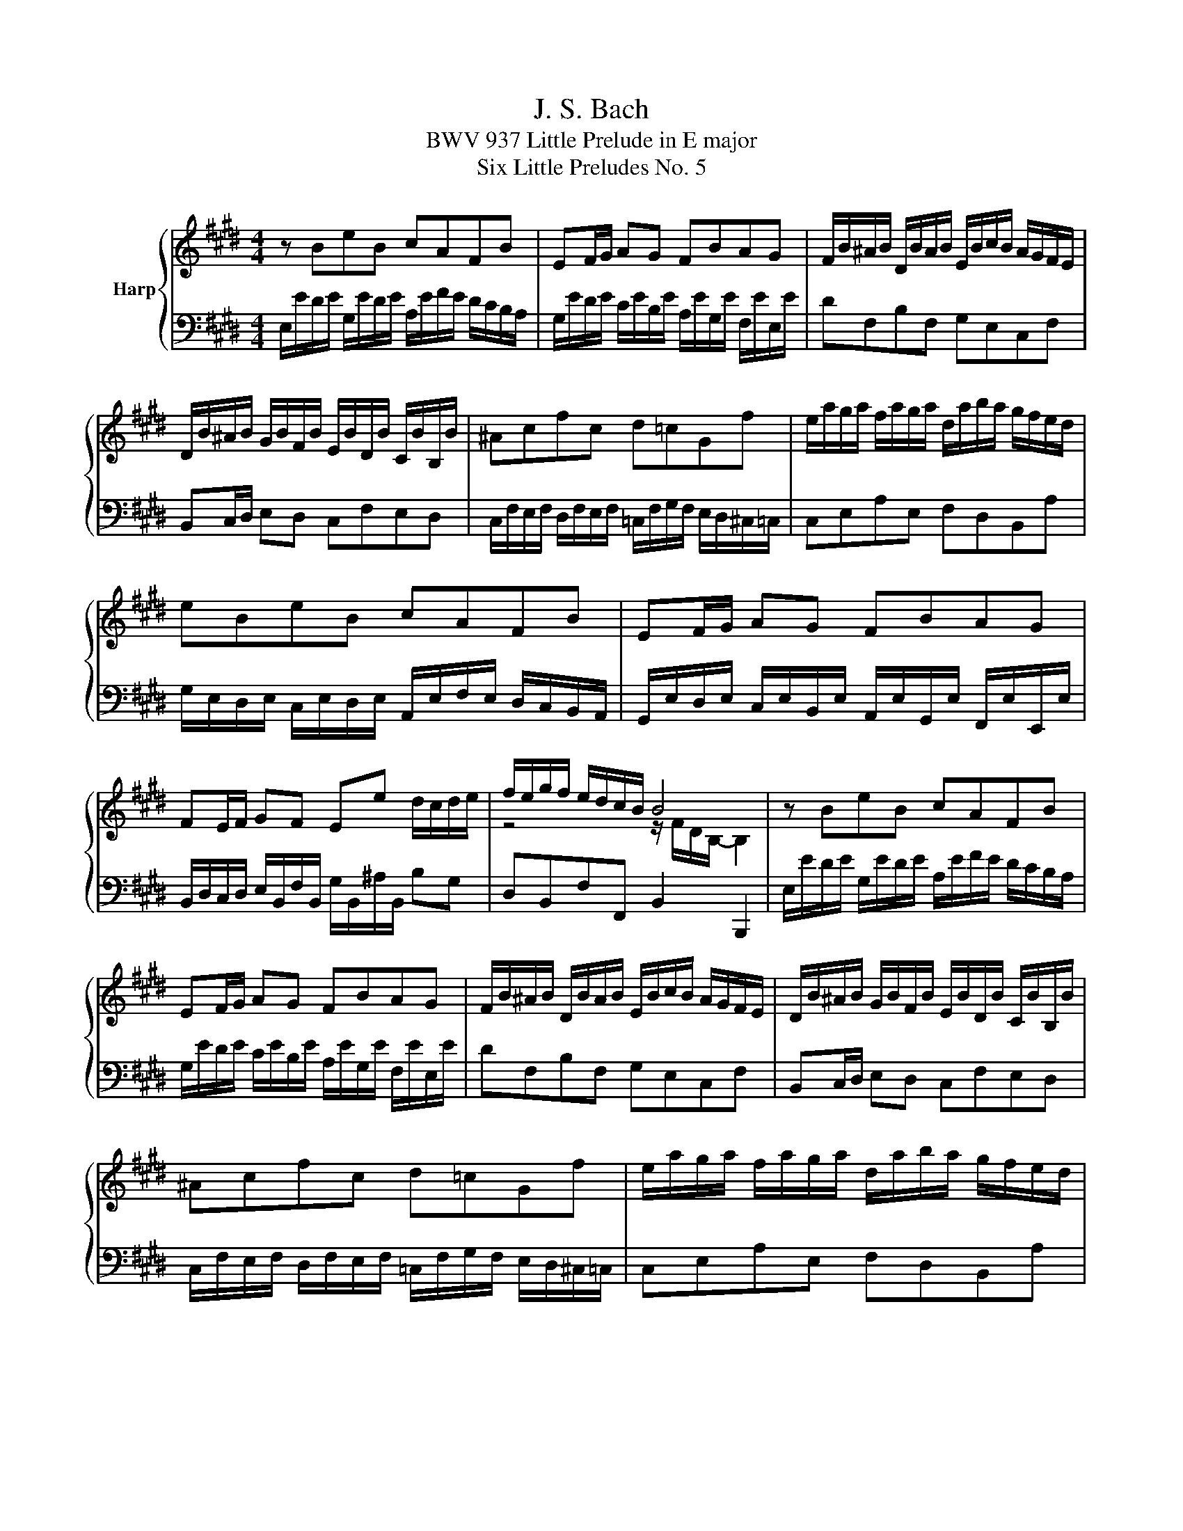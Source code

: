 X:1
T:J. S. Bach
T:BWV 937 Little Prelude in E major
T:Six Little Preludes No. 5
%%score { ( 1 3 ) | 2 }
L:1/8
M:4/4
K:E
V:1 treble nm="Harp"
V:3 treble 
V:2 bass 
V:1
 z BeB cAFB | EF/G/ AG FBAG | F/B/^A/B/ D/B/A/B/ E/B/c/B/ A/G/F/E/ | %3
 D/B/^A/B/ G/B/F/B/ E/B/D/B/ C/B/B,/B/ | ^Acfc d=cGf | e/a/g/a/ f/a/g/a/ d/a/b/a/ g/f/e/d/ | %6
 eBeB cAFB | EF/G/ AG FBAG | FE/F/ GF Ee d/c/d/e/ | f/e/g/f/ e/d/c/B/ B4 | z BeB cAFB | %11
 EF/G/ AG FBAG | F/B/^A/B/ D/B/A/B/ E/B/c/B/ A/G/F/E/ | D/B/^A/B/ G/B/F/B/ E/B/D/B/ C/B/B,/B/ | %14
 ^Acfc d=cGf | e/a/g/a/ f/a/g/a/ d/a/b/a/ g/f/e/d/ | eBeB cAFB | EF/G/ AG FBAG | %18
 FE/F/ GF Ee d/c/d/e/ | f/e/g/f/ e/d/c/B/ B4 | z/ F/E/F/ D/F/B/G/ A/F/E/F/ D/F/A/F/ | %21
 GF/G/ EB GBEG | Ac a2- a/B/A/B/ g2- | gcfc =dBG^e | f/c/B/c/ A/c/f/d/ e/c/B/c/ ^A/c/e/c/ | %25
 dc/d/ Bf dfBd | e/B/A/B/ G/B/=d/B/ c/A/G/A/ F/A/c/A/ | B/G/F/G/ E/G/B/G/ A/F/E/F/ D/F/A/F/ | %28
 GF/G/ A/G/F/E/ ce/4d/4c/4d/4 e2- | e2 d2 e4 | z/ F/E/F/ D/F/B/G/ A/F/E/F/ D/F/A/F/ | %31
 GF/G/ EB GBEG | Ac a2- a/B/A/B/ g2- | gcfc =dBG^e | f/c/B/c/ A/c/f/d/ e/c/B/c/ ^A/c/e/c/ | %35
 dc/d/ Bf dfBd | e/B/A/B/ G/B/=d/B/ c/A/G/A/ F/A/c/A/ | B/G/F/G/ E/G/B/G/ A/F/E/F/ D/F/A/F/ | %38
 GF/G/ A/G/F/E/ ce/4d/4c/4d/4 e2- | e2 d2 e4 |] %40
V:2
 E,/E/D/E/ G,/E/D/E/ A,/E/F/E/ D/C/B,/A,/ | G,/E/D/E/ C/E/B,/E/ A,/E/G,/E/ F,/E/E,/E/ | %2
 DF,B,F, G,E,C,F, | B,,C,/D,/ E,D, C,F,E,D, | %4
 C,/F,/E,/F,/ D,/F,/E,/F,/ =C,/F,/G,/F,/ E,/D,/^C,/=C,/ | C,E,A,E, F,D,B,,A, | %6
 G,/E,/D,/E,/ C,/E,/D,/E,/ A,,/E,/F,/E,/ D,/C,/B,,/A,,/ | %7
 G,,/E,/D,/E,/ C,/E,/B,,/E,/ A,,/E,/G,,/E,/ F,,/E,/E,,/E,/ | %8
 B,,/D,/C,/D,/ E,/B,,/F,/B,,/ G,/B,,/^A,/B,,/ B,G, | D,B,,F,F,, B,,2 B,,,2 | %10
 E,/E/D/E/ G,/E/D/E/ A,/E/F/E/ D/C/B,/A,/ | G,/E/D/E/ C/E/B,/E/ A,/E/G,/E/ F,/E/E,/E/ | %12
 DF,B,F, G,E,C,F, | B,,C,/D,/ E,D, C,F,E,D, | %14
 C,/F,/E,/F,/ D,/F,/E,/F,/ =C,/F,/G,/F,/ E,/D,/^C,/=C,/ | C,E,A,E, F,D,B,,A, | %16
 G,/E,/D,/E,/ C,/E,/D,/E,/ A,,/E,/F,/E,/ D,/C,/B,,/A,,/ | %17
 G,,/E,/D,/E,/ C,/E,/B,,/E,/ A,,/E,/G,,/E,/ F,,/E,/E,,/E,/ | %18
 B,,/D,/C,/D,/ E,/B,,/F,/B,,/ G,/B,,/^A,/B,,/ B,G, | D,B,,F,F,, B,,2 B,,,2 | B,,F,B,F, D,F,B,,D, | %21
 E,/B,/A,/B,/ G,/B,/E/C/ =D/B,/A,/B,/ G,/B,/D/B,/ | %22
 C/A,/G,/A,/ F,/A,/C/A,/ B,/G,/F,/G,/ ^E,/G,/B,/G,/ | %23
 A,/F,/^E,/F,/ =D,/F,/E,/F,/ B,,/F,/E,/F,/ C,/C/B,/C/ | A,CFC ^A,CF,A, | %25
 B,/F,/E,/F,/ D,/F,/B,/G,/ A,/F,/E,/F,/ D,/F,/A,/F,/ | G,B,EG, A,CDF, | G,B,CE, F,A,B,D, | %28
 E,/B,/E/D/ C/B,/A,/G,/ A,/G,/F,/A,/ G,/E/D/E/ | A,/E/D/E/ B,B,, E,/E,,/G,,/B,,/ E,2 | %30
 B,,F,B,F, D,F,B,,D, | E,/B,/A,/B,/ G,/B,/E/C/ =D/B,/A,/B,/ G,/B,/D/B,/ | %32
 C/A,/G,/A,/ F,/A,/C/A,/ B,/G,/F,/G,/ ^E,/G,/B,/G,/ | %33
 A,/F,/^E,/F,/ =D,/F,/E,/F,/ B,,/F,/E,/F,/ C,/C/B,/C/ | A,CFC ^A,CF,A, | %35
 B,/F,/E,/F,/ D,/F,/B,/G,/ A,/F,/E,/F,/ D,/F,/A,/F,/ | G,B,EG, A,CDF, | G,B,CE, F,A,B,D, | %38
 E,/B,/E/D/ C/B,/A,/G,/ A,/G,/F,/A,/ G,/E/D/E/ | A,/E/D/E/ B,B,, E,/E,,/G,,/B,,/ E,2 |] %40
V:3
 x8 | x8 | x8 | x8 | x8 | x8 | x8 | x8 | x8 | z4 z/ F/D/B,/- B,2 | x8 | x8 | x8 | x8 | x8 | x8 | %16
 x8 | x8 | x8 | z4 z/ F/D/B,/- B,2 | x8 | x8 | x8 | x8 | x8 | x8 | x8 | x8 | z4 z2 eB | cAFB G4 | %30
 x8 | x8 | x8 | x8 | x8 | x8 | x8 | x8 | z4 z2 eB | cAFB G4 |] %40

